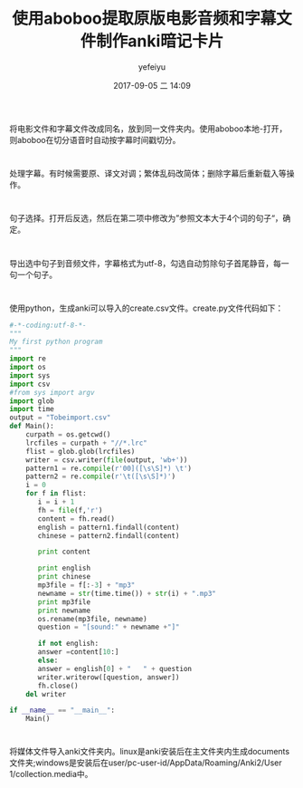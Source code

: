 #+STARTUP: showall
#+STARTUP: hidestars
#+OPTIONS: H:2 num:t tags:nil toc:nil timestamps:t
#+LAYOUT: post
#+AUTHOR: yefeiyu
#+DATE: 2017-09-05 二 14:09
#+TITLE: 使用aboboo提取原版电影音频和字幕文件制作anki暗记卡片
#+DESCRIPTION: 学习工具制作
#+TAGS: aboboo, anki, card, film, mp3, lrc, 提取, 制作, 卡片, 暗记, python
#+CATEGORIES: soft

* 
将电影文件和字幕文件改成同名，放到同一文件夹内。使用aboboo本地-打开，则aboboo在切分语音时自动按字幕时间戳切分。
* 
处理字幕。有时候需要原、译文对调；繁体乱码改简体；删除字幕后重新载入等操作。
* 
句子选择。打开后反选，然后在第二项中修改为”参照文本大于4个词的句子“，确定。
* 
导出选中句子到音频文件，字幕格式为utf-8，勾选自动剪除句子首尾静音，每一句一个句子。
* 
使用python，生成anki可以导入的create.csv文件。create.py文件代码如下：
#+BEGIN_SRC python
#-*-coding:utf-8-*-
"""
My first python program
"""
import re
import os
import sys
import csv
#from sys import argv
import glob
import time
output = "Tobeimport.csv"
def Main():
    curpath = os.getcwd()
    lrcfiles = curpath + "//*.lrc"
    flist = glob.glob(lrcfiles)
    writer = csv.writer(file(output, 'wb+'))
    pattern1 = re.compile(r'00]([\s\S]*) \t')
    pattern2 = re.compile(r'\t([\s\S]*)')
    i = 0
    for f in flist:
       i = i + 1
       fh = file(f,'r')
       content = fh.read()
       english = pattern1.findall(content)
       chinese = pattern2.findall(content)

       print content

       print english
       print chinese 
       mp3file = f[:-3] + "mp3"
       newname = str(time.time()) + str(i) + ".mp3"
       print mp3file
       print newname
       os.rename(mp3file, newname)
       question = "[sound:" + newname +"]"

       if not english:
	   answer =content[10:]
       else:
	   answer = english[0] + "   " + question
       writer.writerow([question, answer])
       fh.close()
    del writer
      
if __name__ == "__main__":
    Main()
#+END_SRC
* 
将媒体文件导入anki文件夹内。linux是anki安装后在主文件夹内生成documents文件夹;windows是安装后在user/pc-user-id/AppData/Roaming/Anki2/User 1/collection.media中。
